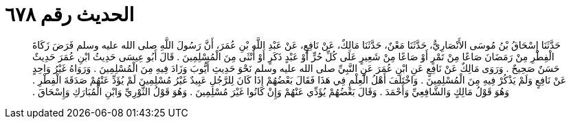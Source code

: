 
= الحديث رقم ٦٧٨

[quote.hadith]
حَدَّثَنَا إِسْحَاقُ بْنُ مُوسَى الأَنْصَارِيُّ، حَدَّثَنَا مَعْنٌ، حَدَّثَنَا مَالِكٌ، عَنْ نَافِعٍ، عَنْ عَبْدِ اللَّهِ بْنِ عُمَرَ، أَنَّ رَسُولَ اللَّهِ صلى الله عليه وسلم فَرَضَ زَكَاةَ الْفِطْرِ مِنْ رَمَضَانَ صَاعًا مِنْ تَمْرٍ أَوْ صَاعًا مِنْ شَعِيرٍ عَلَى كُلِّ حُرٍّ أَوْ عَبْدٍ ذَكَرٍ أَوْ أُنْثَى مِنَ الْمُسْلِمِينَ ‏.‏ قَالَ أَبُو عِيسَى حَدِيثُ ابْنِ عُمَرَ حَدِيثٌ حَسَنٌ صَحِيحٌ ‏.‏ وَرَوَى مَالِكٌ عَنْ نَافِعٍ عَنِ ابْنِ عُمَرَ عَنِ النَّبِيِّ صلى الله عليه وسلم نَحْوَ حَدِيثِ أَيُّوبَ وَزَادَ فِيهِ مِنَ الْمُسْلِمِينَ ‏.‏ وَرَوَاهُ غَيْرُ وَاحِدٍ عَنْ نَافِعٍ وَلَمْ يَذْكُرْ فِيهِ مِنَ الْمُسْلِمِينَ ‏.‏ وَاخْتَلَفَ أَهْلُ الْعِلْمِ فِي هَذَا فَقَالَ بَعْضُهُمْ إِذَا كَانَ لِلرَّجُلِ عَبِيدٌ غَيْرُ مُسْلِمِينَ لَمْ يُؤَدِّ عَنْهُمْ صَدَقَةَ الْفِطْرِ ‏.‏ وَهُوَ قَوْلُ مَالِكٍ وَالشَّافِعِيِّ وَأَحْمَدَ ‏.‏ وَقَالَ بَعْضُهُمْ يُؤَدِّي عَنْهُمْ وَإِنْ كَانُوا غَيْرَ مُسْلِمِينَ ‏.‏ وَهُوَ قَوْلُ الثَّوْرِيِّ وَابْنِ الْمُبَارَكِ وَإِسْحَاقَ ‏.‏
